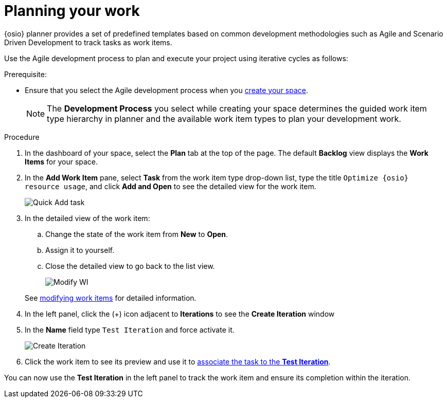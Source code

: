 [id="planning_your_work"]
= Planning your work

{osio} planner provides a set of predefined templates based on common development methodologies such as Agile and Scenario Driven Development to track tasks as work items.

Use the Agile development process to plan and execute your project using iterative cycles as follows:

.Prerequisite:
* Ensure that you select the Agile development process when you <<creating_new_space-hello-world,create your space>>.
+
NOTE: The *Development Process* you select while creating your space determines the guided work item type hierarchy in planner and the available work item types to plan your development work.

.Procedure

. In the dashboard of your space, select the *Plan* tab at the top of the page. The default *Backlog* view displays the *Work Items* for your space.

. In the *Add Work Item* pane, select *Task* from the work item type drop-down list, type the title `Optimize {osio} resource usage`, and click *Add and Open* to see the detailed view for the work item.
+
image::quickadd_task.png[Quick Add task]
+
. In the detailed view of the work item:
.. Change the state of the work item from *New* to *Open*.
.. Assign it to yourself.
.. Close the detailed view to go back to the list view.
+
image::gs_add_assignee.png[Modify WI]

+
See link:user-guide.html#modifying_a_work_item[modifying work items] for detailed information.

. In the left panel, click the (+) icon adjacent to *Iterations* to see the *Create Iteration* window
. In the *Name* field type `Test Iteration` and force activate it.
+
image::create_iteration.png[Create Iteration]
+
. Click the work item to see its preview and use it to link:user-guide.html#associating_work_items_with_an_iteration-user-guide_iterations[associate the task to the *Test Iteration*].

You can now use the *Test Iteration* in the left panel to track the work item and ensure its completion within the iteration.
